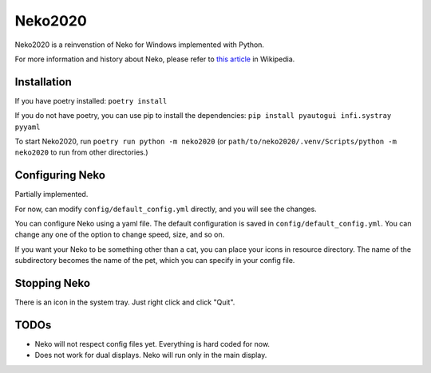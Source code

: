 Neko2020
========

Neko2020 is a reinvenstion of Neko for Windows implemented with Python.

For more information and history about Neko, please refer to `this article`_ in Wikipedia.

.. _this article: https://en.wikipedia.org/wiki/Neko_(software)

Installation
------------
If you have poetry installed: ``poetry install``

If you do not have poetry, you can use pip to install the dependencies:
``pip install pyautogui infi.systray pyyaml``

To start Neko2020, run ``poetry run python -m neko2020``
(or ``path/to/neko2020/.venv/Scripts/python -m neko2020`` to run from other directories.)

Configuring Neko
----------------

Partially implemented.

For now, can modify ``config/default_config.yml`` directly, and you will see the changes.

You can configure Neko using a yaml file.
The default configuration is saved in ``config/default_config.yml``.
You can change any one of the option to change speed, size, and so on.

If you want your Neko to be something other than a cat, you can place your icons in resource directory.
The name of the subdirectory becomes the name of the pet, which you can specify in your config file.

Stopping Neko
-------------

There is an icon in the system tray.
Just right click and click "Quit".

TODOs
-----
- Neko will not respect config files yet.
  Everything is hard coded for now.
- Does not work for dual displays.  Neko will run only in the main display.
